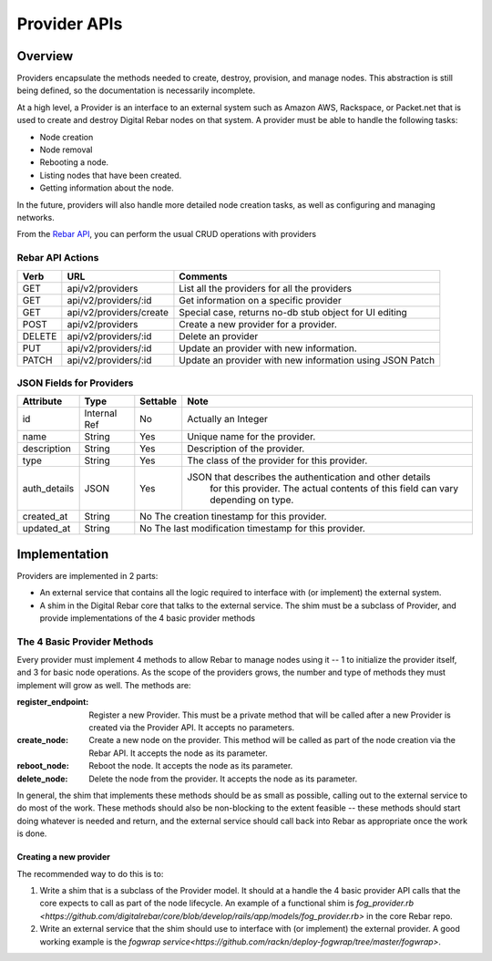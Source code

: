 .. index::
  pair: Provider; API

.. _api_provider:

Provider APIs
=============

Overview
--------

Providers encapsulate the methods needed to create, destroy, provision, and manage nodes.
This abstraction is still being defined, so the documentation is necessarily incomplete.

At a high level, a Provider is an interface to an external system such as Amazon AWS,
Rackspace, or Packet.net that is used to create and destroy Digital Rebar nodes on that system.
A provider must be able to handle the following tasks:

* Node creation
* Node removal
* Rebooting a node.
* Listing nodes that have been created.
* Getting information about the node.

In the future, providers will also handle more detailed node creation tasks, as well as configuring
and managing networks.

From the `Rebar API <../development/api>`_, you can perform the usual CRUD operations with providers

Rebar API Actions
~~~~~~~~~~~~~~~~~

+--------+-------------------------+----------------------------------------------------------+
| Verb   | URL                     | Comments                                                 |
+========+=========================+==========================================================+
| GET    | api/v2/providers        | List all the providers for all the providers             |
+--------+-------------------------+----------------------------------------------------------+
| GET    | api/v2/providers/:id    | Get information on a specific provider                   |
+--------+-------------------------+----------------------------------------------------------+
| GET    | api/v2/providers/create | Special case, returns no-db stub object for UI editing   |
+--------+-------------------------+----------------------------------------------------------+
| POST   | api/v2/providers        | Create a new provider for a provider.                    |
+--------+-------------------------+----------------------------------------------------------+
| DELETE | api/v2/providers/:id    | Delete an provider                                       |
+--------+-------------------------+----------------------------------------------------------+
| PUT    | api/v2/providers/:id    | Update an provider with new information.                 |
+--------+-------------------------+----------------------------------------------------------+
| PATCH  | api/v2/providers/:id    | Update an provider with new information using JSON Patch |
+--------+-------------------------+----------------------------------------------------------+


JSON Fields for Providers
~~~~~~~~~~~~~~~~~~~~~~~~~

+---------------+--------------+----------+----------------------------------------------------------+
| Attribute     | Type         | Settable | Note                                                     |
+===============+==============+==========+==========================================================+
| id            | Internal Ref | No       | Actually an Integer                                      |
+---------------+--------------+----------+----------------------------------------------------------+
| name          | String       | Yes      | Unique name for the provider.                            |
+---------------+--------------+----------+----------------------------------------------------------+
| description   | String       | Yes      | Description of the provider.                             |
+---------------+--------------+----------+----------------------------------------------------------+
| type          | String       | Yes      | The class of the provider for this provider.             |
+---------------+--------------+----------+----------------------------------------------------------+
| auth\_details | JSON         | Yes      | JSON that describes the authentication and other details |
|               |              |          |    for this provider.  The actual contents of this field |
|               |              |          |    can vary depending on type.                           |
+---------------+--------------+----------+----------------------------------------------------------+
| created\_at   | String       | No           The creation tinestamp for this provider.              |
+---------------+--------------+----------+----------------------------------------------------------+
| updated\_at   | String       | No           The last modification timestamp for this provider.     |
+---------------+--------------+----------+----------------------------------------------------------+

Implementation
--------------

Providers are implemented in 2 parts:

* An external service that contains all the logic required to
  interface with (or implement) the external system.
* A shim in the Digital Rebar core that talks to the external service.  The
  shim must be a subclass of Provider, and provide implementations of
  the 4 basic provider methods

The 4 Basic Provider Methods
~~~~~~~~~~~~~~~~~~~~~~~~~~~~

Every provider must implement 4 methods to allow Rebar to manage nodes
using it -- 1 to initialize the provider itself, and 3 for basic node
operations.  As the scope of the providers grows, the number and type
of methods they must implement will grow as well.  The methods are:

:register\_endpoint: Register a new Provider.  This must be a private method that will be
  called after a new Provider is created via the Provider API.  It
  accepts no parameters.

:create\_node: Create a new node on the provider.  This method will be called as
  part of the node creation via the Rebar API.  It accepts the node as
  its parameter.

:reboot\_node: Reboot the node.  It accepts the node as its parameter.

:delete\_node: Delete the node from the provider.  It accepts the node as its parameter.

In general, the shim that implements these methods should be as small
as possible, calling out to the external service to do most of the
work.  These methods should also be non-blocking to the extent
feasible -- these methods should start doing whatever is needed and
return, and the external service should call back into Rebar as
appropriate once the work is done.

Creating a new provider
^^^^^^^^^^^^^^^^^^^^^^^

The recommended way to do this is to:

1. Write a shim that is a subclass of the Provider model.  It should at a handle the 4 basic
   provider API calls that the core expects to call as part of the node lifecycle.  An example of a functional shim is `fog_provider.rb <https://github.com/digitalrebar/core/blob/develop/rails/app/models/fog_provider.rb>` in the core Rebar repo.

2. Write an external service that the shim should use to interface with (or implement) the external provider. A good working example is the `fogwrap service<https://github.com/rackn/deploy-fogwrap/tree/master/fogwrap>`.
